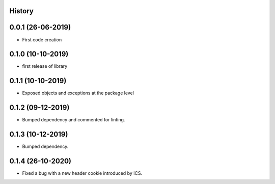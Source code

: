 .. :changelog:

History
-------

0.0.1 (26-06-2019)
---------------------

* First code creation


0.1.0 (10-10-2019)
------------------

* first release of library


0.1.1 (10-10-2019)
------------------

* Exposed objects and exceptions at the package level


0.1.2 (09-12-2019)
------------------

* Bumped dependency and commented for linting.


0.1.3 (10-12-2019)
------------------

* Bumped dependency.


0.1.4 (26-10-2020)
------------------

* Fixed a bug with a new header cookie introduced by ICS.
